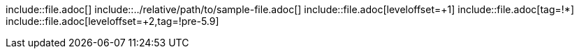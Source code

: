 // Escaped include directives:

\include::file.adoc[]
\include::../relative/path/to/sample-file.adoc[]
\include::file.adoc[leveloffset=+1]
\include::file.adoc[tag=!*]
\include::file.adoc[leveloffset=+2,tag=!pre-5.9]
